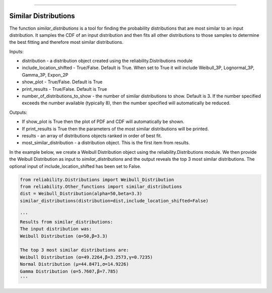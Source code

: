 .. image:: images/logo.png

-------------------------------------

Similar Distributions
'''''''''''''''''''''

The function `similar_distributions` is a tool for finding the probability distributions that are most similar to an input distribution.
It samples the CDF of an input distribution and then fits all other distributions to those samples to determine the best fitting and therefore most similar distributions.

Inputs:

-   distribution - a distribution object created using the reliability.Distributions module
-   include_location_shifted - True/False. Default is True. When set to True it will include Weibull_3P, Lognormal_3P, Gamma_3P, Expon_2P
-   show_plot - True/False. Default is True
-   print_results - True/False. Default is True
-   number_of_distributions_to_show - the number of similar distributions to show. Default is 3. If the number specified exceeds the number available (typically 8), then the number specified will automatically be reduced.

Outputs:

-   If show_plot is True then the plot of PDF and CDF will automatically be shown.
-   If print_results is True then the parameters of the most similar distributions will be printed.
-   results - an array of distributions objects ranked in order of best fit.
-   most_similar_distribution - a distribution object. This is the first item from results.

In the example below, we create a Weibull Distribution object using the reliability.Distributions module. We then provide the Weibull Distribution as input to `similar_distributions` and the output reveals the top 3 most similar distributions. The optional input of include_location_shifted has been set to False.

.. code:: python

    from reliability.Distributions import Weibull_Distribution
    from reliability.Other_functions import similar_distributions
    dist = Weibull_Distribution(alpha=50,beta=3.3)
    similar_distributions(distribution=dist,include_location_shifted=False)

    '''
    Results from similar_distributions:
    The input distribution was:
    Weibull Distribution (α=50,β=3.3)

    The top 3 most similar distributions are:
    Weibull Distribution (α=49.2264,β=3.2573,γ=0.7235)
    Normal Distribution (μ=44.8471,σ=14.9226)
    Gamma Distribution (α=5.7607,β=7.785)
    '''
    
.. image:: images/similar_distributions_V5.png
